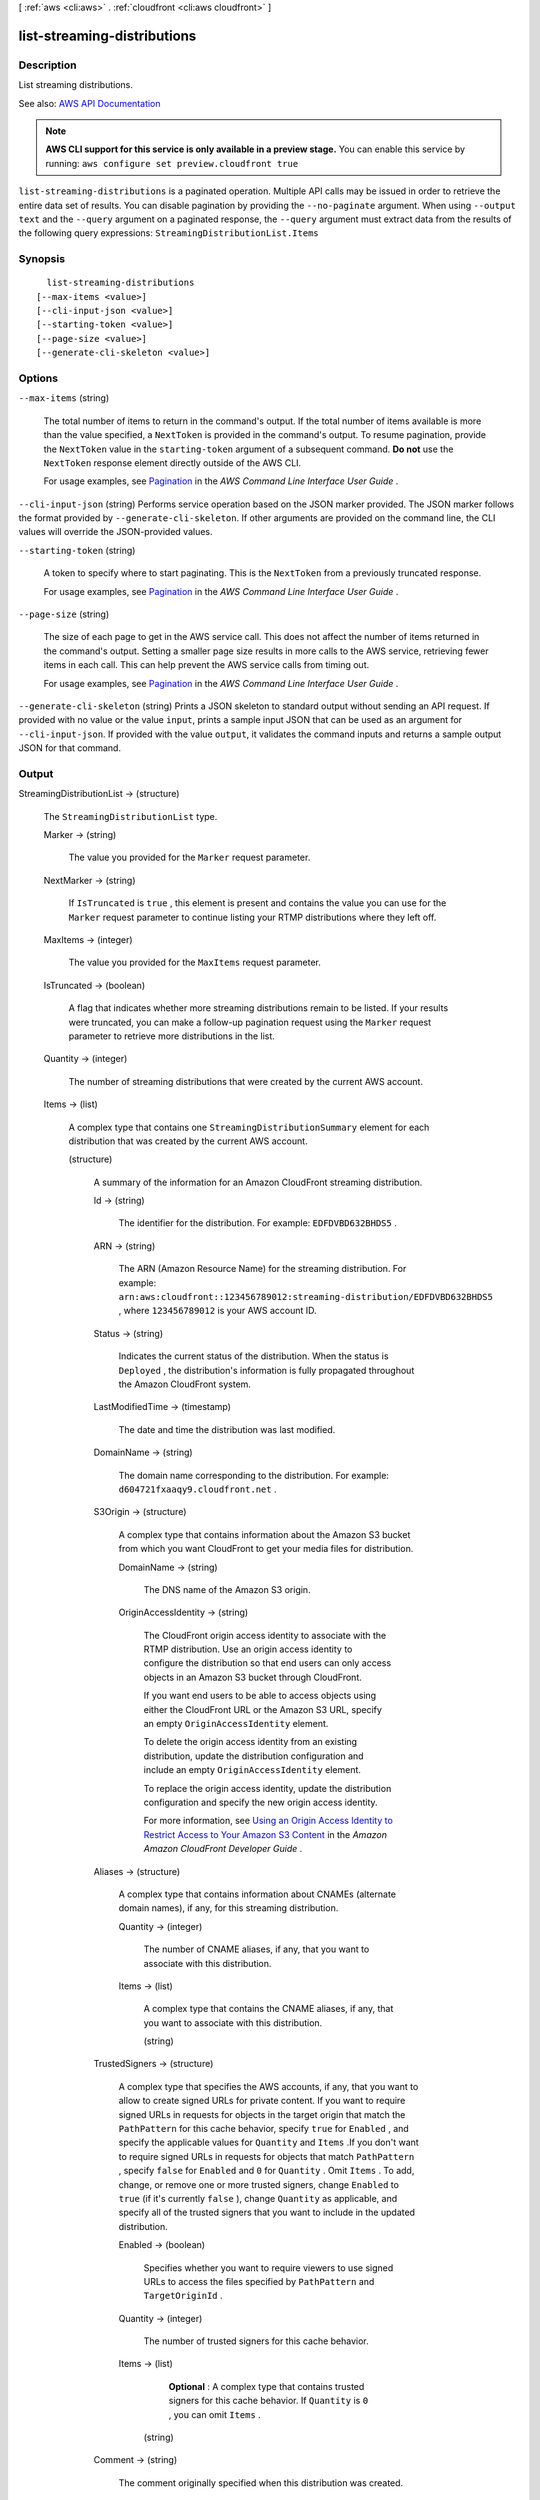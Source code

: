 [ :ref:`aws <cli:aws>` . :ref:`cloudfront <cli:aws cloudfront>` ]

.. _cli:aws cloudfront list-streaming-distributions:


****************************
list-streaming-distributions
****************************



===========
Description
===========



List streaming distributions. 



See also: `AWS API Documentation <https://docs.aws.amazon.com/goto/WebAPI/cloudfront-2017-03-25/ListStreamingDistributions>`_


.. note::

  **AWS CLI support for this service is only available in a preview stage.** You can enable this service by running: ``aws configure set preview.cloudfront true`` 



``list-streaming-distributions`` is a paginated operation. Multiple API calls may be issued in order to retrieve the entire data set of results. You can disable pagination by providing the ``--no-paginate`` argument.
When using ``--output text`` and the ``--query`` argument on a paginated response, the ``--query`` argument must extract data from the results of the following query expressions: ``StreamingDistributionList.Items``


========
Synopsis
========

::

    list-streaming-distributions
  [--max-items <value>]
  [--cli-input-json <value>]
  [--starting-token <value>]
  [--page-size <value>]
  [--generate-cli-skeleton <value>]




=======
Options
=======

``--max-items`` (string)
 

  The total number of items to return in the command's output. If the total number of items available is more than the value specified, a ``NextToken`` is provided in the command's output. To resume pagination, provide the ``NextToken`` value in the ``starting-token`` argument of a subsequent command. **Do not** use the ``NextToken`` response element directly outside of the AWS CLI.

   

  For usage examples, see `Pagination <https://docs.aws.amazon.com/cli/latest/userguide/pagination.html>`_ in the *AWS Command Line Interface User Guide* .

   

``--cli-input-json`` (string)
Performs service operation based on the JSON marker provided. The JSON marker follows the format provided by ``--generate-cli-skeleton``. If other arguments are provided on the command line, the CLI values will override the JSON-provided values.

``--starting-token`` (string)
 

  A token to specify where to start paginating. This is the ``NextToken`` from a previously truncated response.

   

  For usage examples, see `Pagination <https://docs.aws.amazon.com/cli/latest/userguide/pagination.html>`_ in the *AWS Command Line Interface User Guide* .

   

``--page-size`` (string)
 

  The size of each page to get in the AWS service call. This does not affect the number of items returned in the command's output. Setting a smaller page size results in more calls to the AWS service, retrieving fewer items in each call. This can help prevent the AWS service calls from timing out.

   

  For usage examples, see `Pagination <https://docs.aws.amazon.com/cli/latest/userguide/pagination.html>`_ in the *AWS Command Line Interface User Guide* .

   

``--generate-cli-skeleton`` (string)
Prints a JSON skeleton to standard output without sending an API request. If provided with no value or the value ``input``, prints a sample input JSON that can be used as an argument for ``--cli-input-json``. If provided with the value ``output``, it validates the command inputs and returns a sample output JSON for that command.



======
Output
======

StreamingDistributionList -> (structure)

  

  The ``StreamingDistributionList`` type. 

  

  Marker -> (string)

    

    The value you provided for the ``Marker`` request parameter. 

    

    

  NextMarker -> (string)

    

    If ``IsTruncated`` is ``true`` , this element is present and contains the value you can use for the ``Marker`` request parameter to continue listing your RTMP distributions where they left off. 

    

    

  MaxItems -> (integer)

    

    The value you provided for the ``MaxItems`` request parameter. 

    

    

  IsTruncated -> (boolean)

    

    A flag that indicates whether more streaming distributions remain to be listed. If your results were truncated, you can make a follow-up pagination request using the ``Marker`` request parameter to retrieve more distributions in the list. 

    

    

  Quantity -> (integer)

    

    The number of streaming distributions that were created by the current AWS account. 

    

    

  Items -> (list)

    

    A complex type that contains one ``StreamingDistributionSummary`` element for each distribution that was created by the current AWS account.

    

    (structure)

      

      A summary of the information for an Amazon CloudFront streaming distribution.

      

      Id -> (string)

        

        The identifier for the distribution. For example: ``EDFDVBD632BHDS5`` .

        

        

      ARN -> (string)

        

        The ARN (Amazon Resource Name) for the streaming distribution. For example: ``arn:aws:cloudfront::123456789012:streaming-distribution/EDFDVBD632BHDS5`` , where ``123456789012`` is your AWS account ID.

        

        

      Status -> (string)

        

        Indicates the current status of the distribution. When the status is ``Deployed`` , the distribution's information is fully propagated throughout the Amazon CloudFront system.

        

        

      LastModifiedTime -> (timestamp)

        

        The date and time the distribution was last modified.

        

        

      DomainName -> (string)

        

        The domain name corresponding to the distribution. For example: ``d604721fxaaqy9.cloudfront.net`` .

        

        

      S3Origin -> (structure)

        

        A complex type that contains information about the Amazon S3 bucket from which you want CloudFront to get your media files for distribution.

        

        DomainName -> (string)

          

          The DNS name of the Amazon S3 origin. 

          

          

        OriginAccessIdentity -> (string)

          

          The CloudFront origin access identity to associate with the RTMP distribution. Use an origin access identity to configure the distribution so that end users can only access objects in an Amazon S3 bucket through CloudFront.

           

          If you want end users to be able to access objects using either the CloudFront URL or the Amazon S3 URL, specify an empty ``OriginAccessIdentity`` element.

           

          To delete the origin access identity from an existing distribution, update the distribution configuration and include an empty ``OriginAccessIdentity`` element.

           

          To replace the origin access identity, update the distribution configuration and specify the new origin access identity.

           

          For more information, see `Using an Origin Access Identity to Restrict Access to Your Amazon S3 Content <http://docs.aws.amazon.com/AmazonCloudFront/latest/DeveloperGuide/private-content-restricting-access-to-s3.html>`_ in the *Amazon Amazon CloudFront Developer Guide* .

          

          

        

      Aliases -> (structure)

        

        A complex type that contains information about CNAMEs (alternate domain names), if any, for this streaming distribution.

        

        Quantity -> (integer)

          

          The number of CNAME aliases, if any, that you want to associate with this distribution.

          

          

        Items -> (list)

          

          A complex type that contains the CNAME aliases, if any, that you want to associate with this distribution.

          

          (string)

            

            

          

        

      TrustedSigners -> (structure)

        

        A complex type that specifies the AWS accounts, if any, that you want to allow to create signed URLs for private content. If you want to require signed URLs in requests for objects in the target origin that match the ``PathPattern`` for this cache behavior, specify ``true`` for ``Enabled`` , and specify the applicable values for ``Quantity`` and ``Items`` .If you don't want to require signed URLs in requests for objects that match ``PathPattern`` , specify ``false`` for ``Enabled`` and ``0`` for ``Quantity`` . Omit ``Items`` . To add, change, or remove one or more trusted signers, change ``Enabled`` to ``true`` (if it's currently ``false`` ), change ``Quantity`` as applicable, and specify all of the trusted signers that you want to include in the updated distribution.

        

        Enabled -> (boolean)

          

          Specifies whether you want to require viewers to use signed URLs to access the files specified by ``PathPattern`` and ``TargetOriginId`` .

          

          

        Quantity -> (integer)

          

          The number of trusted signers for this cache behavior.

          

          

        Items -> (list)

          

           **Optional** : A complex type that contains trusted signers for this cache behavior. If ``Quantity`` is ``0`` , you can omit ``Items`` .

          

          (string)

            

            

          

        

      Comment -> (string)

        

        The comment originally specified when this distribution was created.

        

        

      PriceClass -> (string)

        

        

      Enabled -> (boolean)

        

        Whether the distribution is enabled to accept end user requests for content.

        

        

      

    

  

